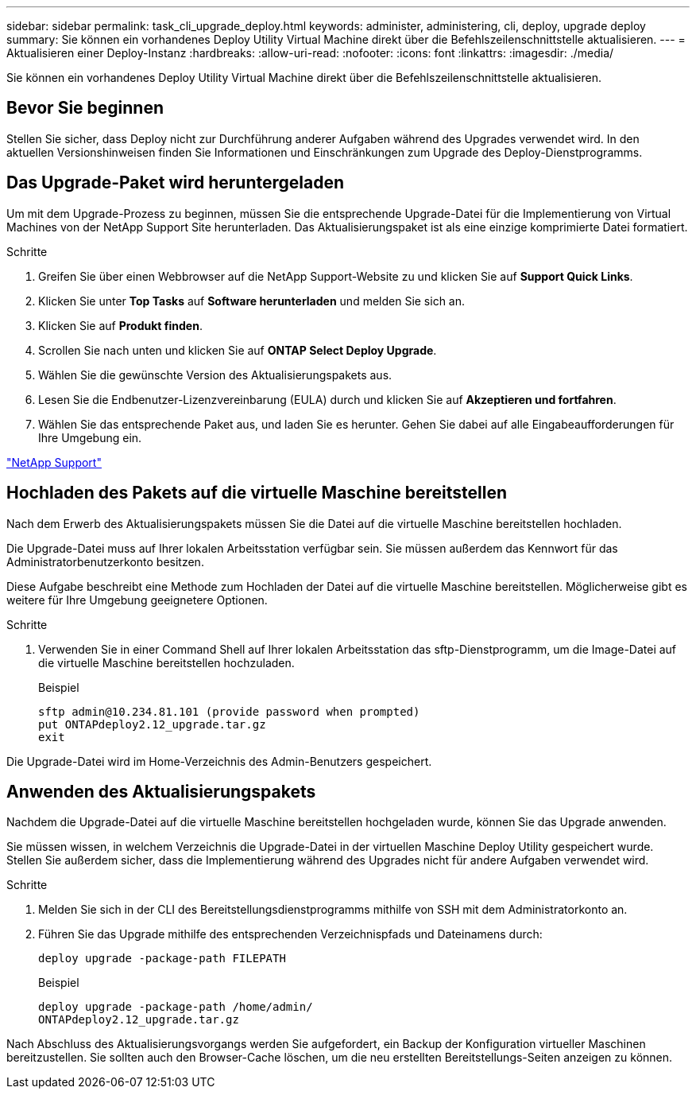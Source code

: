 ---
sidebar: sidebar 
permalink: task_cli_upgrade_deploy.html 
keywords: administer, administering, cli, deploy, upgrade deploy 
summary: Sie können ein vorhandenes Deploy Utility Virtual Machine direkt über die Befehlszeilenschnittstelle aktualisieren. 
---
= Aktualisieren einer Deploy-Instanz
:hardbreaks:
:allow-uri-read: 
:nofooter: 
:icons: font
:linkattrs: 
:imagesdir: ./media/


[role="lead"]
Sie können ein vorhandenes Deploy Utility Virtual Machine direkt über die Befehlszeilenschnittstelle aktualisieren.



== Bevor Sie beginnen

Stellen Sie sicher, dass Deploy nicht zur Durchführung anderer Aufgaben während des Upgrades verwendet wird. In den aktuellen Versionshinweisen finden Sie Informationen und Einschränkungen zum Upgrade des Deploy-Dienstprogramms.



== Das Upgrade-Paket wird heruntergeladen

Um mit dem Upgrade-Prozess zu beginnen, müssen Sie die entsprechende Upgrade-Datei für die Implementierung von Virtual Machines von der NetApp Support Site herunterladen. Das Aktualisierungspaket ist als eine einzige komprimierte Datei formatiert.

.Schritte
. Greifen Sie über einen Webbrowser auf die NetApp Support-Website zu und klicken Sie auf *Support Quick Links*.
. Klicken Sie unter *Top Tasks* auf *Software herunterladen* und melden Sie sich an.
. Klicken Sie auf *Produkt finden*.
. Scrollen Sie nach unten und klicken Sie auf *ONTAP Select Deploy Upgrade*.
. Wählen Sie die gewünschte Version des Aktualisierungspakets aus.
. Lesen Sie die Endbenutzer-Lizenzvereinbarung (EULA) durch und klicken Sie auf *Akzeptieren und fortfahren*.
. Wählen Sie das entsprechende Paket aus, und laden Sie es herunter. Gehen Sie dabei auf alle Eingabeaufforderungen für Ihre Umgebung ein.


link:https://mysupport.netapp.com["NetApp Support"^]



== Hochladen des Pakets auf die virtuelle Maschine bereitstellen

Nach dem Erwerb des Aktualisierungspakets müssen Sie die Datei auf die virtuelle Maschine bereitstellen hochladen.

Die Upgrade-Datei muss auf Ihrer lokalen Arbeitsstation verfügbar sein. Sie müssen außerdem das Kennwort für das Administratorbenutzerkonto besitzen.

Diese Aufgabe beschreibt eine Methode zum Hochladen der Datei auf die virtuelle Maschine bereitstellen. Möglicherweise gibt es weitere für Ihre Umgebung geeignetere Optionen.

.Schritte
. Verwenden Sie in einer Command Shell auf Ihrer lokalen Arbeitsstation das sftp-Dienstprogramm, um die Image-Datei auf die virtuelle Maschine bereitstellen hochzuladen.
+
Beispiel

+
....
sftp admin@10.234.81.101 (provide password when prompted)
put ONTAPdeploy2.12_upgrade.tar.gz
exit
....


Die Upgrade-Datei wird im Home-Verzeichnis des Admin-Benutzers gespeichert.



== Anwenden des Aktualisierungspakets

Nachdem die Upgrade-Datei auf die virtuelle Maschine bereitstellen hochgeladen wurde, können Sie das Upgrade anwenden.

Sie müssen wissen, in welchem Verzeichnis die Upgrade-Datei in der virtuellen Maschine Deploy Utility gespeichert wurde. Stellen Sie außerdem sicher, dass die Implementierung während des Upgrades nicht für andere Aufgaben verwendet wird.

.Schritte
. Melden Sie sich in der CLI des Bereitstellungsdienstprogramms mithilfe von SSH mit dem Administratorkonto an.
. Führen Sie das Upgrade mithilfe des entsprechenden Verzeichnispfads und Dateinamens durch:
+
`deploy upgrade -package-path FILEPATH`

+
Beispiel

+
....
deploy upgrade -package-path /home/admin/
ONTAPdeploy2.12_upgrade.tar.gz
....


Nach Abschluss des Aktualisierungsvorgangs werden Sie aufgefordert, ein Backup der Konfiguration virtueller Maschinen bereitzustellen. Sie sollten auch den Browser-Cache löschen, um die neu erstellten Bereitstellungs-Seiten anzeigen zu können.

